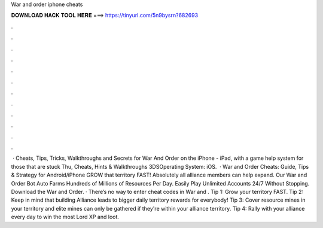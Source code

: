 War and order iphone cheats

𝐃𝐎𝐖𝐍𝐋𝐎𝐀𝐃 𝐇𝐀𝐂𝐊 𝐓𝐎𝐎𝐋 𝐇𝐄𝐑𝐄 ===> https://tinyurl.com/5n9bysrn?682693

.

.

.

.

.

.

.

.

.

.

.

.

 · Cheats, Tips, Tricks, Walkthroughs and Secrets for War And Order on the iPhone - iPad, with a game help system for those that are stuck Thu, Cheats, Hints & Walkthroughs 3DSOperating System: iOS.  · War and Order Cheats: Guide, Tips & Strategy for Android/iPhone GROW that territory FAST! Absolutely all alliance members can help expand. Our War and Order Bot Auto Farms Hundreds of Millions of Resources Per Day. Easily Play Unlimited Accounts 24/7 Without Stopping. Download the War and Order. · There’s no way to enter cheat codes in War and . Tip 1: Grow your territory FAST. Tip 2: Keep in mind that building Alliance leads to bigger daily territory rewards for everybody! Tip 3: Cover resource mines in your territory and elite mines can only be gathered if they're within your alliance territory. Tip 4: Rally with your alliance every day to win the most Lord XP and loot.